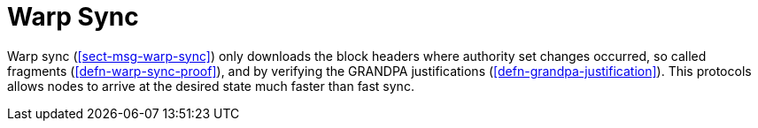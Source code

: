 [#sect-sync-warp]
= Warp Sync

Warp sync (<<sect-msg-warp-sync>>) only downloads the block headers where
authority set changes occurred, so called fragments (<<defn-warp-sync-proof>>),
and by verifying the GRANDPA justifications (<<defn-grandpa-justification>>).
This protocols allows nodes to arrive at the desired state much faster than fast
sync.
